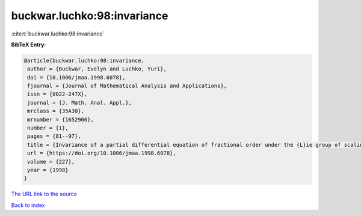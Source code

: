 buckwar.luchko:98:invariance
============================

:cite:t:`buckwar.luchko:98:invariance`

**BibTeX Entry:**

.. code-block:: bibtex

   @article{buckwar.luchko:98:invariance,
    author = {Buckwar, Evelyn and Luchko, Yuri},
    doi = {10.1006/jmaa.1998.6078},
    fjournal = {Journal of Mathematical Analysis and Applications},
    issn = {0022-247X},
    journal = {J. Math. Anal. Appl.},
    mrclass = {35A30},
    mrnumber = {1652906},
    number = {1},
    pages = {81--97},
    title = {Invariance of a partial differential equation of fractional order under the {L}ie group of scaling transformations},
    url = {https://doi.org/10.1006/jmaa.1998.6078},
    volume = {227},
    year = {1998}
   }
`The URL link to the source <ttps://doi.org/10.1006/jmaa.1998.6078}>`_


`Back to index <../By-Cite-Keys.html>`_

